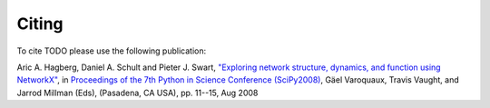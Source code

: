 Citing
======

To cite TODO please use the following publication:

Aric A. Hagberg, Daniel A. Schult and Pieter J. Swart,
`"Exploring network structure, dynamics, and function using NetworkX"
<http://conference.scipy.org/proceedings/SciPy2008/paper_2/>`_,
in
`Proceedings of the 7th Python in Science Conference (SciPy2008)
<http://conference.scipy.org/proceedings/SciPy2008/index.html>`_, Gäel
Varoquaux, Travis Vaught, and Jarrod Millman (Eds), (Pasadena, CA
USA), pp. 11--15, Aug 2008

.. only:: html

   `PDF <http://conference.scipy.org/proceedings/SciPy2008/paper_2/full_text.pdf>`_
   `BibTeX <http://conference.scipy.org/proceedings/SciPy2008/paper_2/reference.bib>`_
